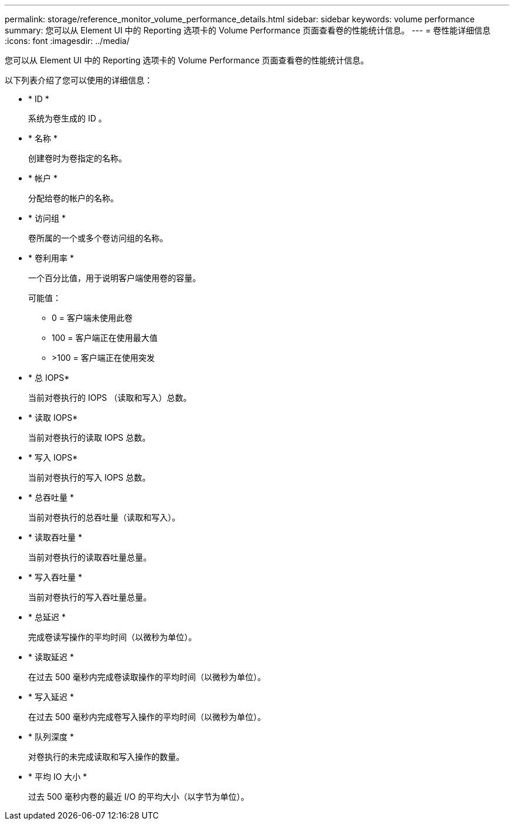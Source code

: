 ---
permalink: storage/reference_monitor_volume_performance_details.html 
sidebar: sidebar 
keywords: volume performance 
summary: 您可以从 Element UI 中的 Reporting 选项卡的 Volume Performance 页面查看卷的性能统计信息。 
---
= 卷性能详细信息
:icons: font
:imagesdir: ../media/


[role="lead"]
您可以从 Element UI 中的 Reporting 选项卡的 Volume Performance 页面查看卷的性能统计信息。

以下列表介绍了您可以使用的详细信息：

* * ID *
+
系统为卷生成的 ID 。

* * 名称 *
+
创建卷时为卷指定的名称。

* * 帐户 *
+
分配给卷的帐户的名称。

* * 访问组 *
+
卷所属的一个或多个卷访问组的名称。

* * 卷利用率 *
+
一个百分比值，用于说明客户端使用卷的容量。

+
可能值：

+
** 0 = 客户端未使用此卷
** 100 = 客户端正在使用最大值
** >100 = 客户端正在使用突发


* * 总 IOPS*
+
当前对卷执行的 IOPS （读取和写入）总数。

* * 读取 IOPS*
+
当前对卷执行的读取 IOPS 总数。

* * 写入 IOPS*
+
当前对卷执行的写入 IOPS 总数。

* * 总吞吐量 *
+
当前对卷执行的总吞吐量（读取和写入）。

* * 读取吞吐量 *
+
当前对卷执行的读取吞吐量总量。

* * 写入吞吐量 *
+
当前对卷执行的写入吞吐量总量。

* * 总延迟 *
+
完成卷读写操作的平均时间（以微秒为单位）。

* * 读取延迟 *
+
在过去 500 毫秒内完成卷读取操作的平均时间（以微秒为单位）。

* * 写入延迟 *
+
在过去 500 毫秒内完成卷写入操作的平均时间（以微秒为单位）。

* * 队列深度 *
+
对卷执行的未完成读取和写入操作的数量。

* * 平均 IO 大小 *
+
过去 500 毫秒内卷的最近 I/O 的平均大小（以字节为单位）。


